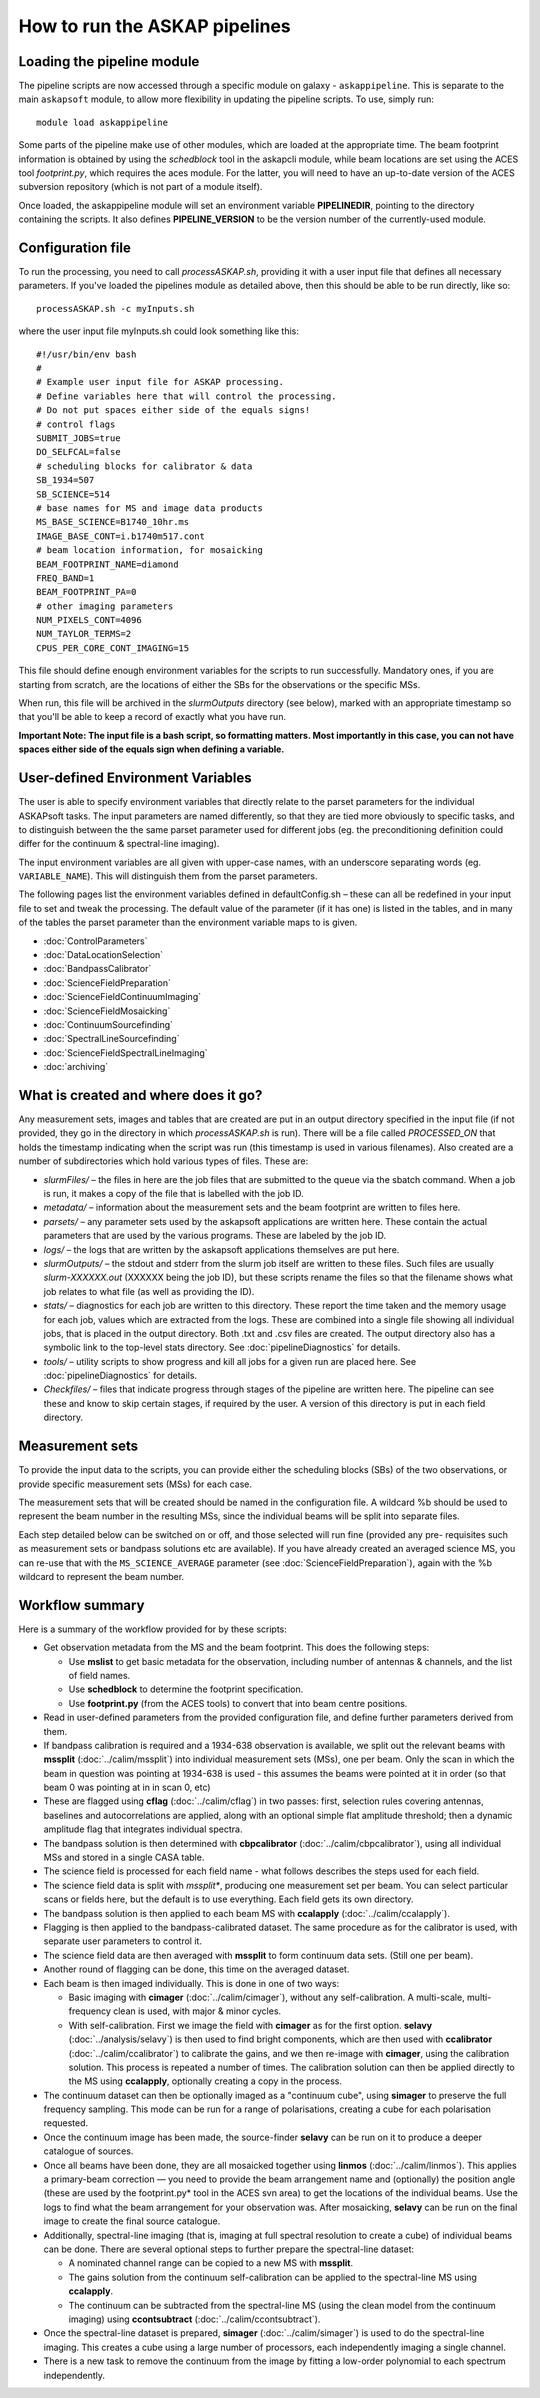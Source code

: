 How to run the ASKAP pipelines
==============================

Loading the pipeline module
---------------------------

The pipeline scripts are now accessed through a specific module on
galaxy - ``askappipeline``. This is separate to the main ``askapsoft``
module, to allow more flexibility in updating the pipeline scripts. To
use, simply run::

  module load askappipeline

Some parts of the pipeline make use of other modules, which are loaded
at the appropriate time. The beam footprint information is obtained by
using the *schedblock* tool in the askapcli module, while beam
locations are set using the ACES tool *footprint.py*, which requires
the aces module. For the latter, you will need to have an up-to-date
version of the ACES subversion repository (which is not part of a
module itself).

Once loaded, the askappipeline module will set an environment variable
**PIPELINEDIR**, pointing to the directory containing the scripts. It
also defines **PIPELINE_VERSION** to be the version number of the
currently-used module.

Configuration file
------------------

To run the processing, you need to call *processASKAP.sh*, providing it
with a user input file that defines all necessary parameters. If
you've loaded the pipelines module as detailed above, then this should
be able to be run directly, like so::

  processASKAP.sh -c myInputs.sh

where the user input file myInputs.sh could look something like this::

  #!/usr/bin/env bash
  #
  # Example user input file for ASKAP processing.
  # Define variables here that will control the processing.
  # Do not put spaces either side of the equals signs!
  # control flags
  SUBMIT_JOBS=true
  DO_SELFCAL=false
  # scheduling blocks for calibrator & data
  SB_1934=507
  SB_SCIENCE=514
  # base names for MS and image data products
  MS_BASE_SCIENCE=B1740_10hr.ms
  IMAGE_BASE_CONT=i.b1740m517.cont
  # beam location information, for mosaicking
  BEAM_FOOTPRINT_NAME=diamond
  FREQ_BAND=1
  BEAM_FOOTPRINT_PA=0
  # other imaging parameters
  NUM_PIXELS_CONT=4096
  NUM_TAYLOR_TERMS=2
  CPUS_PER_CORE_CONT_IMAGING=15

This file should define enough environment variables for the scripts
to run successfully. Mandatory ones, if you are starting from scratch,
are the locations of either the SBs for the observations or the
specific MSs.

When run, this file will be archived in the *slurmOutputs* directory
(see below), marked with an appropriate timestamp so that you'll be
able to keep a record of exactly what you have run.

**Important Note: The input file is a bash script, so formatting
matters. Most importantly in this case, you can not have spaces either
side of the equals sign when defining a variable.**

User-defined Environment Variables
----------------------------------

The user is able to specify environment variables that directly relate
to the parset parameters for the individual ASKAPsoft tasks. The input
parameters are named differently, so that they are tied more obviously
to specific tasks, and to distinguish between the the same parset
parameter used for different jobs (eg. the preconditioning definition
could differ for the continuum & spectral-line imaging).

The input environment variables are all given with upper-case names,
with an underscore separating words (eg. ``VARIABLE_NAME``). This will
distinguish them from the parset parameters.

The following pages list the environment variables defined in
defaultConfig.sh – these can all be redefined in your input file to
set and tweak the processing. The default value of the parameter (if
it has one) is listed in the tables, and in many of the tables the
parset parameter than the environment variable maps to is given.

* :doc:`ControlParameters`
* :doc:`DataLocationSelection`
* :doc:`BandpassCalibrator`
* :doc:`ScienceFieldPreparation`
* :doc:`ScienceFieldContinuumImaging`
* :doc:`ScienceFieldMosaicking`
* :doc:`ContinuumSourcefinding`
* :doc:`SpectralLineSourcefinding`
* :doc:`ScienceFieldSpectralLineImaging`
* :doc:`archiving`



What is created and where does it go?
-------------------------------------

Any measurement sets, images and tables that are created are put in an
output directory specified in the input file (if not provided, they go in
the directory in which *processASKAP.sh* is run). There will be a file
called *PROCESSED_ON* that holds the timestamp indicating when the
script was run (this timestamp is used in various filenames). Also
created are a number of subdirectories which hold various types of
files. These are:

* *slurmFiles/* – the files in here are the job files that are submitted
  to the queue via the sbatch command. When a job is run, it makes a
  copy of the file that is labelled with the job ID.
* *metadata/* – information about the measurement sets and the beam
  footprint are written to files here.  
* *parsets/* – any parameter sets used by the askapsoft applications
  are written here. These contain the actual parameters that are used
  by the various programs. These are labeled by the job ID.
* *logs/* – the logs that are written by the askapsoft applications
  themselves are put here.
* *slurmOutputs/* – the stdout and stderr from the slurm job itself
  are written to these files. Such files are usually
  *slurm-XXXXXX.out* (XXXXXX being the job ID), but these scripts
  rename the files so that the filename shows what job relates to what
  file (as well as providing the ID).
* *stats/* – diagnostics for each job are written to this
  directory. These report the time taken and the memory usage for each
  job, values which are extracted from the logs. These are combined
  into a single file showing all individual jobs, that is placed in
  the output directory. Both .txt and .csv files are created. The
  output directory also has a symbolic link to the top-level stats
  directory. See :doc:`pipelineDiagnostics` for details.
* *tools/* – utility scripts to show progress and kill all jobs for a
  given run are placed here. See :doc:`pipelineDiagnostics` for
  details.
* *Checkfiles/* – files that indicate progress through stages of the
  pipeline are written here. The pipeline can see these and know to
  skip certain stages, if required by the user. A version of this
  directory is put in each field directory.

Measurement sets
----------------

To provide the input data to the scripts, you can provide either the
scheduling blocks (SBs) of the two observations, or provide specific
measurement sets (MSs) for each case.

The measurement sets that will be created should be named in the
configuration file. A wildcard %b should be used to represent the beam
number in the resulting MSs, since the individual beams will be split
into separate files.

Each step detailed below can be switched on or off, and those selected
will run fine (provided any pre- requisites such as measurement sets
or bandpass solutions etc are available). If you have already created
an averaged science MS, you can re-use that with the
``MS_SCIENCE_AVERAGE`` parameter (see :doc:`ScienceFieldPreparation`),
again with the %b wildcard to represent the beam number.

Workflow summary
----------------


Here is a summary of the workflow provided for by these scripts:

* Get observation metadata from the MS and the beam footprint. This
  does the following steps:
  
  * Use **mslist** to get basic metadata for the observation,
    including number of antennas & channels, and the list of field
    names.
  * Use **schedblock** to determine the footprint specification.
  * Use **footprint.py** (from the ACES tools) to convert that into
    beam centre positions.
  
* Read in user-defined parameters from the provided configuration
  file, and define further parameters derived from them.
* If bandpass calibration is required and a 1934-638 observation is
  available, we split out the relevant beams with **mssplit**
  (:doc:`../calim/mssplit`) into individual measurement sets (MSs),
  one per beam. Only the scan in which the beam in question was
  pointing at 1934-638 is used - this assumes the beams were pointed
  at it in order (so that beam 0 was pointing at in in scan 0, etc)
* These are flagged using **cflag** (:doc:`../calim/cflag`) in two
  passes: first, selection rules covering antennas, baselines and
  autocorrelations are applied, along with an optional simple flat amplitude
  threshold; then a dynamic amplitude flag that integrates
  individual spectra.
* The bandpass solution is then determined with **cbpcalibrator**
  (:doc:`../calim/cbpcalibrator`), using all individual MSs and stored
  in a single CASA table.
* The science field is processed for each field name - what follows
  describes the steps used for each field.
* The science field data is split with *mssplit**, producing one
  measurement set per beam. You can select particular scans or fields
  here, but the default is to use everything. Each field gets its own
  directory.
* The bandpass solution is then applied to each beam MS with
  **ccalapply** (:doc:`../calim/ccalapply`).
* Flagging is then applied to the bandpass-calibrated dataset. The
  same procedure as for the calibrator is used, with separate user
  parameters to control it.
* The science field data are then averaged with **mssplit** to form
  continuum data sets. (Still one per beam).
* Another round of flagging can be done, this time on the averaged
  dataset. 
* Each beam is then imaged individually. This is done in one of two
  ways:
  
  * Basic imaging with **cimager** (:doc:`../calim/cimager`), without
    any self-calibration. A multi-scale, multi-frequency clean is
    used, with major & minor cycles.
  * With self-calibration. First we image the field with **cimager**
    as for the first option. **selavy** (:doc:`../analysis/selavy`) is
    then used to find bright components, which are then used with
    **ccalibrator** (:doc:`../calim/ccalibrator`) to calibrate the
    gains, and we then re-image with **cimager**, using the
    calibration solution. This process is repeated a number of
    times. The calibration solution can then be applied directly to
    the MS using **ccalapply**, optionally creating a copy in the
    process.

* The continuum dataset can then be optionally imaged as a "continuum
  cube", using **simager** to preserve the full frequency
  sampling. This mode can be run for a range of polarisations,
  creating a cube for each polarisation requested.    
* Once the continuum image has been made, the source-finder **selavy**
  can be run on it to produce a deeper catalogue of sources.
* Once all beams have been done, they are all mosaicked together using
  **linmos** (:doc:`../calim/linmos`). This applies a primary-beam
  correction — you need to provide the beam arrangement name and
  (optionally) the position angle (these are used by the
  footprint.py* tool in the ACES svn area) to get the locations of
  the individual beams. Use the logs to find what the beam
  arrangement for your observation was. After mosaicking, **selavy**
  can be run on the final image to create the final source
  catalogue.
* Additionally, spectral-line imaging (that is, imaging at
  full spectral resolution to create a cube) of individual beams can
  be done. There are several optional steps to further prepare the
  spectral-line dataset:

  * A nominated channel range can be copied to a new MS with
    **mssplit**.
  * The gains solution from the continuum self-calibration can be
    applied to the spectral-line MS using **ccalapply**.
  * The continuum can be subtracted from the spectral-line MS (using
    the clean model from the continuum imaging) using
    **ccontsubtract** (:doc:`../calim/ccontsubtract`).

* Once the spectral-line dataset is prepared, **simager**
  (:doc:`../calim/simager`) is used to do the spectral-line
  imaging. This creates a cube using a large number of processors,
  each independently imaging a single channel.

* There is a new task to remove the continuum from the image by
  fitting a low-order polynomial to each spectrum independently. 
